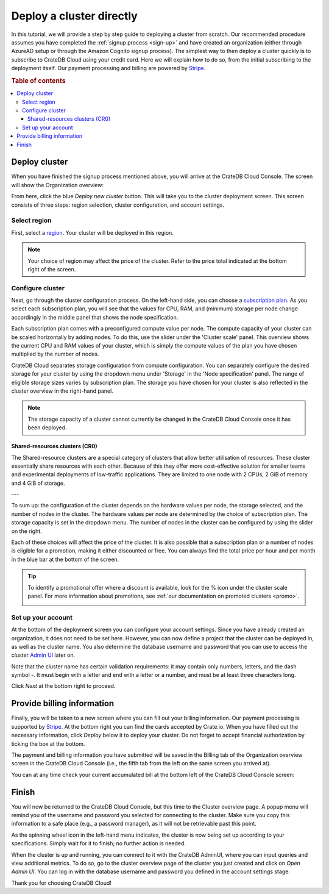 .. _cluster-deployment-stripe:


=========================
Deploy a cluster directly
=========================

In this tutorial, we will provide a step by step guide to deploying a cluster
from scratch. Our recommended procedure assumes you have completed the
:ref:`signup process <sign-up>` and have created an organization (either
through AzureAD setup or through the Amazon Cognito signup process). The
simplest way to then deploy a cluster quickly is to subscribe to CrateDB Cloud
using your credit card. Here we will explain how to do so, from the initial
subscribing to the deployment itself. Our payment processing and billing are
powered by `Stripe`_.

.. rubric:: Table of contents

.. contents::
   :local:


Deploy cluster
==============

When you have finished the signup process mentioned above, you will arrive at
the CrateDB Cloud Console. The screen will show the Organization overview:

.. image:: ../_assets/img/stripe-console.png
   :alt: CrateDB Cloud Console Organization overview

From here, click the blue *Deploy new cluster* button. This will take you to
the cluster deployment screen. This screen consists of three steps: region
selection, cluster configuration, and account settings.


Select region
-------------

First, select a `region`_. Your cluster will be deployed in this region.

.. image:: ../_assets/img/stripe-regions.png
   :alt: Region selection

.. NOTE::
    Your choice of region may affect the price of the cluster. Refer to the
    price total indicated at the bottom right of the screen.


Configure cluster
-----------------

Next, go through the cluster configuration process. On the left-hand side, you
can choose a `subscription plan`_. As you select each subscription plan, you
will see that the values for CPU, RAM, and (minimum) storage per node change
accordingly in the middle panel that shows the node specification.

.. image:: ../_assets/img/stripe-config.png
   :alt: Cluster configuration

Each subscription plan comes with a preconfigured compute value per node. The
compute capacity of your cluster can be scaled horizontally by adding nodes. To
do this, use the slider under the 'Cluster scale' panel. This overview shows
the current CPU and RAM values of your cluster, which is simply the compute
values of the plan you have chosen multiplied by the number of nodes.

CrateDB Cloud separates storage configuration from compute configuration. You
can separately configure the desired storage for your cluster by using the
dropdown menu under 'Storage' in the 'Node specification' panel. The range of
eligible storage sizes varies by subscription plan. The storage you have chosen
for your cluster is also reflected in the cluster overview in the right-hand
panel.

.. NOTE::
    The storage capacity of a cluster cannot currently be changed in the
    CrateDB Cloud Console once it has been deployed.

Shared-resources clusters (CR0)
~~~~~~~~~~~~~~~~~~~~~~~~~~~~~~~

The Shared-resource clusters are a special category of clusters that allow
better utilisation of resources. These cluster essentially share resources with
each other. Because of this they offer more cost-effective solution for 
smaller teams and experimental deployments of low-traffic applications. They
are limited to one node with 2 CPUs, 2 GiB of memory and 4 GiB of storage.

---

To sum up: the configuration of the cluster depends on the hardware values per
node, the storage selected, and the number of nodes in the cluster. The
hardware values per node are determined by the choice of subscription plan. The
storage capacity is set in the dropdown menu. The number of nodes in the
cluster can be configured by using the slider on the right.

Each of these choices will affect the price of the cluster. It is also possible
that a subscription plan or a number of nodes is eligible for a promotion,
making it either discounted or free. You can always find the total price per
hour and per month in the blue bar at the bottom of the screen.

.. image:: ../_assets/img/stripe-price.png
   :alt: Total price information bar
   :scale: 50%

.. TIP::
    To identify a promotional offer where a discount is available, look for the
    % icon under the cluster scale panel. For more information about
    promotions, see :ref:`our documentation on promoted clusters <promo>`.

    .. image:: ../_assets/img/stripe-icon.png
       :alt: Promotional icon
       :scale: 50%


Set up your account
-------------------

At the bottom of the deployment screen you can configure your account settings.
Since you have already created an organization, it does not need to be set
here. However, you can now define a project that the cluster can be deployed
in, as well as the cluster name. You also determine the database username and
password that you can use to access the cluster `Admin UI`_ later on.

.. image:: ../_assets/img/stripe-settings.png
   :alt: Account settings menu

Note that the cluster name has certain validation requirements: it may contain
only numbers, letters, and the dash symbol -. It must begin with a letter and
end with a letter or a number, and must be at least three characters long.

Click *Next* at the bottom right to proceed.


Provide billing information
===========================

Finally, you will be taken to a new screen where you can fill out your billing
information. Our payment processing is supported by `Stripe`_. At the bottom
right you can find the cards accepted by Crate.io. When you have filled out the
necessary information, click *Deploy* below it to deploy your cluster. Do not
forget to accept financial authorization by ticking the box at the bottom.

.. image:: ../_assets/img/stripe-billing.png
   :alt: Billing information screen

The payment and billing information you have submitted will be saved in the
Billing tab of the Organization overview screen in the CrateDB Cloud Console
(i.e., the fifth tab from the left on the same screen you arrived at).

You can at any time check your current accumulated bill at the bottom left of
the CrateDB Cloud Console screen:

.. image:: ../_assets/img/cloud-billing-meter.png
   :alt: Cloud Console billing meter


Finish
======

You will now be returned to the CrateDB Cloud Console, but this time to the
Cluster overview page. A popup menu will remind you of the username and
password you selected for connecting to the cluster. Make sure you copy this
information to a safe place (e.g., a password manager), as it will not be
retrievable past this point.

As the spinning wheel icon in the left-hand menu indicates, the cluster is now
being set up according to your specifications. Simply wait for it to finish;
no further action is needed.

When the cluster is up and running, you can connect to it with the CrateDB
AdminUI, where you can input queries and view additional metrics. To do so, go
to the cluster overview page of the cluster you just created and click on *Open
Admin UI*. You can log in with the database username and password you defined
in the account settings stage.

.. image:: ../_assets/img/stripe-adminui.png
   :alt: Cluster administration button
   :scale: 50%

Thank you for choosing CrateDB Cloud!


.. _Admin UI: https://crate.io/docs/crate/admin-ui/en/latest/console.html
.. _reference on subscription plans: https://crate.io/docs/cloud/reference/en/latest/subscription-plans.html
.. _region: https://crate.io/docs/cloud/reference/en/latest/glossary.html#region
.. _scaling guide: https://crate.io/docs/cloud/howtos/en/latest/scale-cluster.html
.. _Stripe: https://stripe.com
.. _subscription plan: https://crate.io/docs/cloud/reference/en/latest/subscription-plans.html